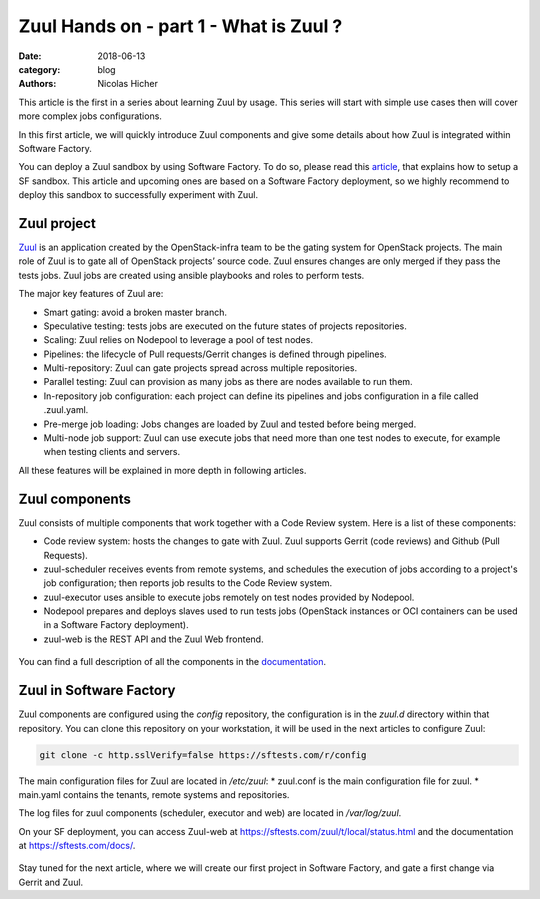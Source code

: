 Zuul Hands on - part 1 - What is Zuul ?
---------------------------------------

:date: 2018-06-13
:category: blog
:authors: Nicolas Hicher

This article is the first in a series about learning Zuul by usage. This series
will start with simple use cases then will cover more complex jobs
configurations.

In this first article, we will quickly introduce Zuul components and give some
details about how Zuul is integrated within Software Factory.

You can deploy a Zuul sandbox by using Software Factory. To do so, please read
this `article
<http://www.softwarefactory-project.io/how-to-setup-a-software-factory-sandbox.html>`_,
that explains how to setup a SF sandbox. This article and upcoming ones are based
on a Software Factory deployment, so we highly recommend to deploy this sandbox
to successfully experiment with Zuul.

Zuul project
............
`Zuul <https://docs.openstack.org/infra/zuul/>`_ is an application created by the
OpenStack-infra team to be the gating system for OpenStack projects. The main
role of Zuul is to gate all of OpenStack projects’ source code. Zuul ensures
changes are only merged if they pass the tests jobs. Zuul jobs are created using
ansible playbooks and roles to perform tests.

The major key features of Zuul are:

* Smart gating: avoid a broken master branch.
* Speculative testing: tests jobs are executed on the future states of projects repositories.
* Scaling: Zuul relies on Nodepool to leverage a pool of test nodes.
* Pipelines: the lifecycle of Pull requests/Gerrit changes is defined through pipelines.
* Multi-repository: Zuul can gate projects spread across multiple repositories.
* Parallel testing: Zuul can provision as many jobs as there are nodes available to run them.
* In-repository job configuration: each project can define its pipelines and jobs configuration in a file called .zuul.yaml.
* Pre-merge job loading: Jobs changes are loaded by Zuul and tested before being merged.
* Multi-node job support: Zuul can use execute jobs that need more than one test nodes to execute, for example when testing clients and servers.

All these features will be explained in more depth in following articles.

Zuul components
...............

Zuul consists of multiple components that work together with a Code Review
system. Here is a list of these components:

* Code review system: hosts the changes to gate with Zuul. Zuul supports Gerrit (code reviews) and Github (Pull Requests).
* zuul-scheduler receives events from remote systems, and schedules the execution of jobs
  according to a project's job configuration; then reports job results to the Code
  Review system.
* zuul-executor uses ansible to execute jobs remotely on test nodes provided by Nodepool.
* Nodepool prepares and deploys slaves used to run tests jobs (OpenStack instances
  or OCI containers can be used in a Software Factory deployment).
* zuul-web is the REST API and the Zuul Web frontend.

.. figure:: images/simple_zuul_arch.png
   :width: 80%

You can find a full description of all the components in the `documentation
<https://docs.openstack.org/infra/zuul/admin/components.html>`_.

Zuul in Software Factory
........................

Zuul components are configured using the *config* repository, the configuration is
in the *zuul.d* directory within that repository. You can clone this repository on your workstation, it will be used in
the next articles to configure Zuul:

.. code-block:: bash

   git clone -c http.sslVerify=false https://sftests.com/r/config

The main configuration files for Zuul are located in */etc/zuul*:
* zuul.conf is the main configuration file for zuul.
* main.yaml contains the tenants, remote systems and repositories.

The log files for zuul components (scheduler, executor and web) are located in
*/var/log/zuul*.

On your SF deployment, you can access Zuul-web at `<https://sftests.com/zuul/t/local/status.html>`_ and
the documentation at `<https://sftests.com/docs/>`_.

.. figure:: images/zuul_web.png
   :width: 80%

Stay tuned for the next article, where we will create our first project in
Software Factory, and gate a first change via Gerrit and Zuul.
